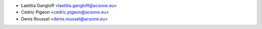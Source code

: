 * Laetitia Gangloff <laetitia.gangloff@acsone.eu>
* Cédric Pigeon <cedric.pigeon@acsone.eu>
* Denis Roussel <denis.roussel@acsone.eu>

